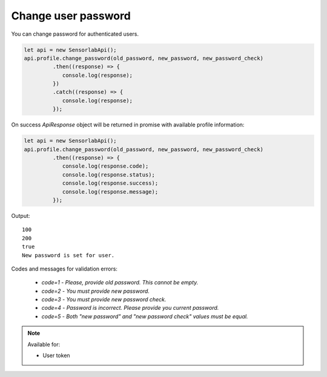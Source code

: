 Change user password
~~~~~~~~~~~~~~~~~~~~

You can change password for authenticated users.

.. code-block:: javascript

    let api = new SensorlabApi();
    api.profile.change_password(old_password, new_password, new_password_check)
             .then((response) => {
                console.log(response);
             })
             .catch((response) => {
                console.log(response);
             });

On success `ApiResponse` object will be returned in promise with available profile information:

.. code-block:: javascript

    let api = new SensorlabApi();
    api.profile.change_password(old_password, new_password, new_password_check)
             .then((response) => {
                console.log(response.code);
                console.log(response.status);
                console.log(response.success);
                console.log(response.message);
             });

Output::

    100
    200
    true
    New password is set for user.

Codes and messages for validation errors:

    - `code=1` - `Please, provide old password. This cannot be empty.`
    - `code=2` - `You must provide new password.`
    - `code=3` - `You must provide new password check.`
    - `code=4` - `Password is incorrect. Please provide you current password.`
    - `code=5` - `Both "new password" and "new password check" values must be equal.`

.. note::
    Available for:

    - User token
